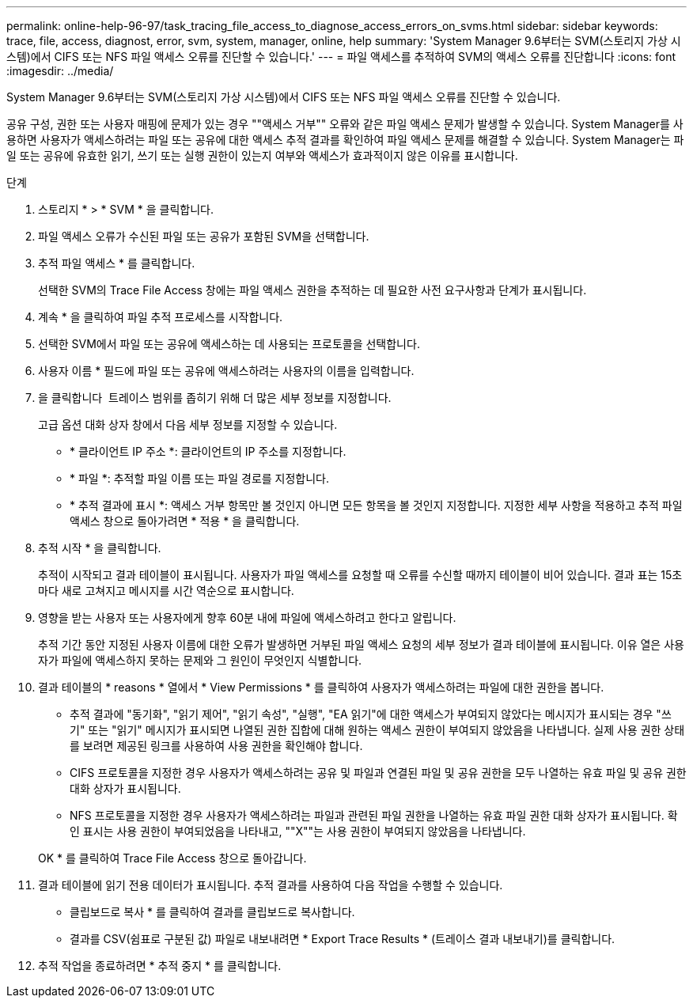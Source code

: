 ---
permalink: online-help-96-97/task_tracing_file_access_to_diagnose_access_errors_on_svms.html 
sidebar: sidebar 
keywords: trace, file, access, diagnost, error, svm, system, manager, online, help 
summary: 'System Manager 9.6부터는 SVM(스토리지 가상 시스템)에서 CIFS 또는 NFS 파일 액세스 오류를 진단할 수 있습니다.' 
---
= 파일 액세스를 추적하여 SVM의 액세스 오류를 진단합니다
:icons: font
:imagesdir: ../media/


[role="lead"]
System Manager 9.6부터는 SVM(스토리지 가상 시스템)에서 CIFS 또는 NFS 파일 액세스 오류를 진단할 수 있습니다.

공유 구성, 권한 또는 사용자 매핑에 문제가 있는 경우 ""액세스 거부"" 오류와 같은 파일 액세스 문제가 발생할 수 있습니다. System Manager를 사용하면 사용자가 액세스하려는 파일 또는 공유에 대한 액세스 추적 결과를 확인하여 파일 액세스 문제를 해결할 수 있습니다. System Manager는 파일 또는 공유에 유효한 읽기, 쓰기 또는 실행 권한이 있는지 여부와 액세스가 효과적이지 않은 이유를 표시합니다.

.단계
. 스토리지 * > * SVM * 을 클릭합니다.
. 파일 액세스 오류가 수신된 파일 또는 공유가 포함된 SVM을 선택합니다.
. 추적 파일 액세스 * 를 클릭합니다.
+
선택한 SVM의 Trace File Access 창에는 파일 액세스 권한을 추적하는 데 필요한 사전 요구사항과 단계가 표시됩니다.

. 계속 * 을 클릭하여 파일 추적 프로세스를 시작합니다.
. 선택한 SVM에서 파일 또는 공유에 액세스하는 데 사용되는 프로토콜을 선택합니다.
. 사용자 이름 * 필드에 파일 또는 공유에 액세스하려는 사용자의 이름을 입력합니다.
. 을 클릭합니다 image:../media/advanced_options.gif[""] 트레이스 범위를 좁히기 위해 더 많은 세부 정보를 지정합니다.
+
고급 옵션 대화 상자 창에서 다음 세부 정보를 지정할 수 있습니다.

+
** * 클라이언트 IP 주소 *: 클라이언트의 IP 주소를 지정합니다.
** * 파일 *: 추적할 파일 이름 또는 파일 경로를 지정합니다.
** * 추적 결과에 표시 *: 액세스 거부 항목만 볼 것인지 아니면 모든 항목을 볼 것인지 지정합니다. 지정한 세부 사항을 적용하고 추적 파일 액세스 창으로 돌아가려면 * 적용 * 을 클릭합니다.


. 추적 시작 * 을 클릭합니다.
+
추적이 시작되고 결과 테이블이 표시됩니다. 사용자가 파일 액세스를 요청할 때 오류를 수신할 때까지 테이블이 비어 있습니다. 결과 표는 15초마다 새로 고쳐지고 메시지를 시간 역순으로 표시합니다.

. 영향을 받는 사용자 또는 사용자에게 향후 60분 내에 파일에 액세스하려고 한다고 알립니다.
+
추적 기간 동안 지정된 사용자 이름에 대한 오류가 발생하면 거부된 파일 액세스 요청의 세부 정보가 결과 테이블에 표시됩니다. 이유 열은 사용자가 파일에 액세스하지 못하는 문제와 그 원인이 무엇인지 식별합니다.

. 결과 테이블의 * reasons * 열에서 * View Permissions * 를 클릭하여 사용자가 액세스하려는 파일에 대한 권한을 봅니다.
+
** 추적 결과에 "동기화", "읽기 제어", "읽기 속성", "실행", "EA 읽기"에 대한 액세스가 부여되지 않았다는 메시지가 표시되는 경우 "쓰기" 또는 "읽기" 메시지가 표시되면 나열된 권한 집합에 대해 원하는 액세스 권한이 부여되지 않았음을 나타냅니다. 실제 사용 권한 상태를 보려면 제공된 링크를 사용하여 사용 권한을 확인해야 합니다.
** CIFS 프로토콜을 지정한 경우 사용자가 액세스하려는 공유 및 파일과 연결된 파일 및 공유 권한을 모두 나열하는 유효 파일 및 공유 권한 대화 상자가 표시됩니다.
** NFS 프로토콜을 지정한 경우 사용자가 액세스하려는 파일과 관련된 파일 권한을 나열하는 유효 파일 권한 대화 상자가 표시됩니다. 확인 표시는 사용 권한이 부여되었음을 나타내고, ""X""는 사용 권한이 부여되지 않았음을 나타냅니다.


+
OK * 를 클릭하여 Trace File Access 창으로 돌아갑니다.

. 결과 테이블에 읽기 전용 데이터가 표시됩니다. 추적 결과를 사용하여 다음 작업을 수행할 수 있습니다.
+
** 클립보드로 복사 * 를 클릭하여 결과를 클립보드로 복사합니다.
** 결과를 CSV(쉼표로 구분된 값) 파일로 내보내려면 * Export Trace Results * (트레이스 결과 내보내기)를 클릭합니다.


. 추적 작업을 종료하려면 * 추적 중지 * 를 클릭합니다.

